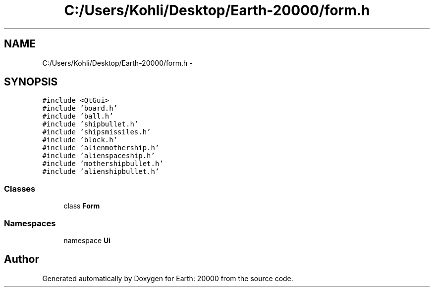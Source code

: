 .TH "C:/Users/Kohli/Desktop/Earth-20000/form.h" 3 "4 Dec 2009" "Earth: 20000" \" -*- nroff -*-
.ad l
.nh
.SH NAME
C:/Users/Kohli/Desktop/Earth-20000/form.h \- 
.SH SYNOPSIS
.br
.PP
\fC#include <QtGui>\fP
.br
\fC#include 'board.h'\fP
.br
\fC#include 'ball.h'\fP
.br
\fC#include 'shipbullet.h'\fP
.br
\fC#include 'shipsmissiles.h'\fP
.br
\fC#include 'block.h'\fP
.br
\fC#include 'alienmothership.h'\fP
.br
\fC#include 'alienspaceship.h'\fP
.br
\fC#include 'mothershipbullet.h'\fP
.br
\fC#include 'alienshipbullet.h'\fP
.br

.SS "Classes"

.in +1c
.ti -1c
.RI "class \fBForm\fP"
.br
.in -1c
.SS "Namespaces"

.in +1c
.ti -1c
.RI "namespace \fBUi\fP"
.br
.in -1c
.SH "Author"
.PP 
Generated automatically by Doxygen for Earth: 20000 from the source code.

